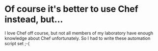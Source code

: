 * Of course it's better to use Chef instead, but...
  I love Chef off course, but not all members of my laboratory have enough knowledge about Chef unfortunately. So I had to write these automation script set ;-(
  
